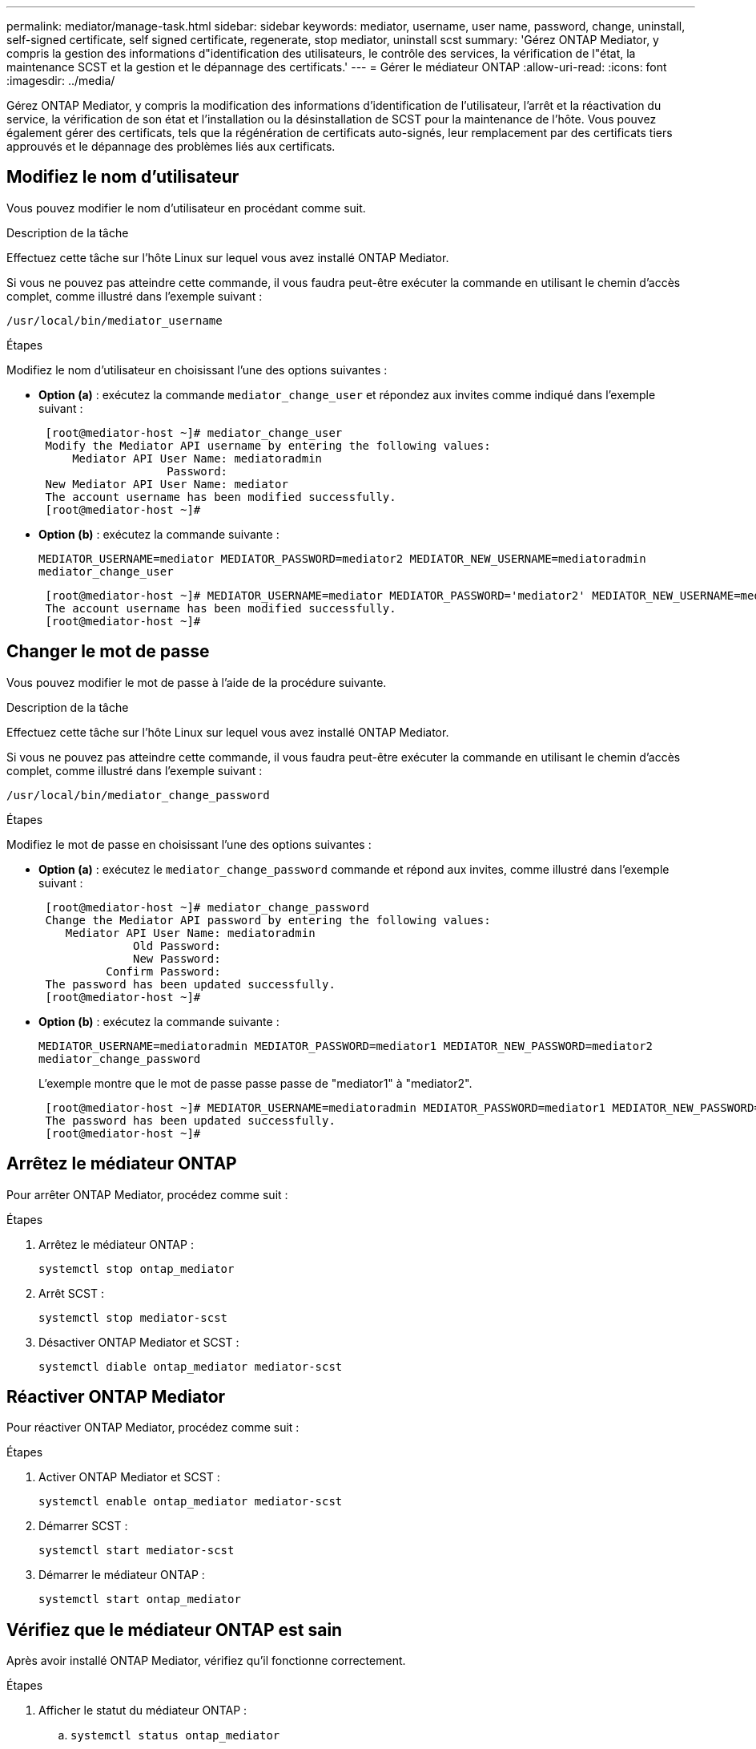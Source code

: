 ---
permalink: mediator/manage-task.html 
sidebar: sidebar 
keywords: mediator, username, user name, password, change, uninstall, self-signed certificate, self signed certificate, regenerate, stop mediator, uninstall scst 
summary: 'Gérez ONTAP Mediator, y compris la gestion des informations d"identification des utilisateurs, le contrôle des services, la vérification de l"état, la maintenance SCST et la gestion et le dépannage des certificats.' 
---
= Gérer le médiateur ONTAP
:allow-uri-read: 
:icons: font
:imagesdir: ../media/


[role="lead"]
Gérez ONTAP Mediator, y compris la modification des informations d'identification de l'utilisateur, l'arrêt et la réactivation du service, la vérification de son état et l'installation ou la désinstallation de SCST pour la maintenance de l'hôte. Vous pouvez également gérer des certificats, tels que la régénération de certificats auto-signés, leur remplacement par des certificats tiers approuvés et le dépannage des problèmes liés aux certificats.



== Modifiez le nom d'utilisateur

Vous pouvez modifier le nom d'utilisateur en procédant comme suit.

.Description de la tâche
Effectuez cette tâche sur l’hôte Linux sur lequel vous avez installé ONTAP Mediator.

Si vous ne pouvez pas atteindre cette commande, il vous faudra peut-être exécuter la commande en utilisant le chemin d'accès complet, comme illustré dans l'exemple suivant :

`/usr/local/bin/mediator_username`

.Étapes
Modifiez le nom d'utilisateur en choisissant l'une des options suivantes :

* *Option (a)* : exécutez la commande `mediator_change_user` et répondez aux invites comme indiqué dans l'exemple suivant :
+
....
 [root@mediator-host ~]# mediator_change_user
 Modify the Mediator API username by entering the following values:
     Mediator API User Name: mediatoradmin
                   Password:
 New Mediator API User Name: mediator
 The account username has been modified successfully.
 [root@mediator-host ~]#
....
* *Option (b)* : exécutez la commande suivante :
+
`MEDIATOR_USERNAME=mediator MEDIATOR_PASSWORD=mediator2 MEDIATOR_NEW_USERNAME=mediatoradmin mediator_change_user`

+
[listing]
----
 [root@mediator-host ~]# MEDIATOR_USERNAME=mediator MEDIATOR_PASSWORD='mediator2' MEDIATOR_NEW_USERNAME=mediatoradmin mediator_change_user
 The account username has been modified successfully.
 [root@mediator-host ~]#
----




== Changer le mot de passe

Vous pouvez modifier le mot de passe à l'aide de la procédure suivante.

.Description de la tâche
Effectuez cette tâche sur l’hôte Linux sur lequel vous avez installé ONTAP Mediator.

Si vous ne pouvez pas atteindre cette commande, il vous faudra peut-être exécuter la commande en utilisant le chemin d'accès complet, comme illustré dans l'exemple suivant :

`/usr/local/bin/mediator_change_password`

.Étapes
Modifiez le mot de passe en choisissant l'une des options suivantes :

* *Option (a)* : exécutez le `mediator_change_password` commande et répond aux invites, comme illustré dans l'exemple suivant :
+
....
 [root@mediator-host ~]# mediator_change_password
 Change the Mediator API password by entering the following values:
    Mediator API User Name: mediatoradmin
              Old Password:
              New Password:
          Confirm Password:
 The password has been updated successfully.
 [root@mediator-host ~]#
....
* *Option (b)* : exécutez la commande suivante :
+
`MEDIATOR_USERNAME=mediatoradmin MEDIATOR_PASSWORD=mediator1 MEDIATOR_NEW_PASSWORD=mediator2 mediator_change_password`

+
L'exemple montre que le mot de passe passe passe de "mediator1" à "mediator2".

+
....
 [root@mediator-host ~]# MEDIATOR_USERNAME=mediatoradmin MEDIATOR_PASSWORD=mediator1 MEDIATOR_NEW_PASSWORD=mediator2 mediator_change_password
 The password has been updated successfully.
 [root@mediator-host ~]#
....




== Arrêtez le médiateur ONTAP

Pour arrêter ONTAP Mediator, procédez comme suit :

.Étapes
. Arrêtez le médiateur ONTAP :
+
`systemctl stop ontap_mediator`

. Arrêt SCST :
+
`systemctl stop mediator-scst`

. Désactiver ONTAP Mediator et SCST :
+
`systemctl diable ontap_mediator mediator-scst`





== Réactiver ONTAP Mediator

Pour réactiver ONTAP Mediator, procédez comme suit :

.Étapes
. Activer ONTAP Mediator et SCST :
+
`systemctl enable ontap_mediator mediator-scst`

. Démarrer SCST :
+
`systemctl start mediator-scst`

. Démarrer le médiateur ONTAP :
+
`systemctl start ontap_mediator`





== Vérifiez que le médiateur ONTAP est sain

Après avoir installé ONTAP Mediator, vérifiez qu’il fonctionne correctement.

.Étapes
. Afficher le statut du médiateur ONTAP :
+
.. `systemctl status ontap_mediator`
+
[listing]
----
[root@scspr1915530002 ~]# systemctl status ontap_mediator

 ontap_mediator.service - ONTAP Mediator
Loaded: loaded (/etc/systemd/system/ontap_mediator.service; enabled; vendor preset: disabled)
Active: active (running) since Mon 2022-04-18 10:41:49 EDT; 1 weeks 0 days ago
Process: 286710 ExecStop=/bin/kill -s INT $MAINPID (code=exited, status=0/SUCCESS)
Main PID: 286712 (uwsgi)
Status: "uWSGI is ready"
Tasks: 3 (limit: 49473)
Memory: 139.2M
CGroup: /system.slice/ontap_mediator.service
      ├─286712 /opt/netapp/lib/ontap_mediator/pyenv/bin/uwsgi --ini /opt/netapp/lib/ontap_mediator/uwsgi/ontap_mediator.ini
      ├─286716 /opt/netapp/lib/ontap_mediator/pyenv/bin/uwsgi --ini /opt/netapp/lib/ontap_mediator/uwsgi/ontap_mediator.ini
      └─286717 /opt/netapp/lib/ontap_mediator/pyenv/bin/uwsgi --ini /opt/netapp/lib/ontap_mediator/uwsgi/ontap_mediator.ini

[root@scspr1915530002 ~]#
----
.. `systemctl status mediator-scst`
+
[listing]
----
[root@scspr1915530002 ~]# systemctl status mediator-scst
   Loaded: loaded (/etc/systemd/system/mediator-scst.service; enabled; vendor preset: disabled)
   Active: active (running) since Mon 2022-04-18 10:41:47 EDT; 1 weeks 0 days ago
  Process: 286595 ExecStart=/etc/init.d/scst start (code=exited, status=0/SUCCESS)
 Main PID: 286662 (iscsi-scstd)
    Tasks: 1 (limit: 49473)
   Memory: 1.2M
   CGroup: /system.slice/mediator-scst.service
           └─286662 /usr/local/sbin/iscsi-scstd

[root@scspr1915530002 ~]#
----


. Confirmez les ports utilisés par ONTAP Mediator :
+
`netstat`

+
[listing]
----
[root@scspr1905507001 ~]# netstat -anlt | grep -E '3260|31784'

         tcp   0   0 0.0.0.0:31784   0.0.0.0:*      LISTEN

         tcp   0   0 0.0.0.0:3260    0.0.0.0:*      LISTEN

         tcp6  0   0 :::3260         :::*           LISTEN
----




== Désinstallez manuellement SCST pour effectuer la maintenance de l'hôte

Pour désinstaller SCST, vous avez besoin du paquet tar SCST utilisé pour la version installée de ONTAP Mediator.

.Étapes
. Téléchargez l'ensemble SCST approprié (comme indiqué dans le tableau suivant) et décompressez-le.
+
[cols="50,50"]
|===


| Pour cette version ... | Utiliser ce paquet tar... 


 a| 
Médiateur ONTAP 1.9
 a| 
scst-3.8.0.tar.bz2



 a| 
Médiateur ONTAP 1.8
 a| 
scst-3.8.0.tar.bz2



 a| 
Médiateur ONTAP 1.7
 a| 
scst-3.7.0.tar.bz2



 a| 
Médiateur ONTAP 1.6
 a| 
scst-3.7.0.tar.bz2



 a| 
Médiateur ONTAP 1.5
 a| 
scst-3.6.0.tar.bz2



 a| 
Médiateur ONTAP 1.4
 a| 
scst-3.6.0.tar.bz2



 a| 
Médiateur ONTAP 1.3
 a| 
scst-3.5.0.tar.bz2



 a| 
Médiateur ONTAP 1.1
 a| 
scst-3.4.0.tar.bz2



 a| 
Médiateur ONTAP 1.0
 a| 
scst-3.3.0.tar.bz2

|===
. Exécutez les commandes suivantes dans le répertoire « scst » :
+
.. `systemctl stop mediator-scst`
.. `make scstadm_uninstall`
.. `make iscsi_uninstall`
.. `make usr_uninstall`
.. `make scst_uninstall`
.. `depmod`






== Installez manuellement SCST pour effectuer la maintenance de l'hôte

Pour installer manuellement le SCST, vous devez disposer du paquet tar SCST utilisé pour la version installée du Mediator ONTAP (voir le <<scst-bundle-table,tableau ci-dessus>>).

. Exécutez les commandes suivantes dans le répertoire « scst » :
+
.. `make 2release`
.. `make scst_install`
.. `make usr_install`
.. `make iscsi_install`
.. `make scstadm_install`
.. `depmod`
.. `cp scst/src/certs/scst_module_key.der /opt/netapp/lib/ontap_mediator/ontap_mediator/SCST_mod_keys/`
.. `patch /etc/init.d/scst < /opt/netapp/lib/ontap_mediator/systemd/scst.patch`


. Si vous le souhaitez, si le démarrage sécurisé est activé, effectuez les opérations suivantes avant de redémarrer :
+
.. Déterminez chaque nom de fichier pour les modules "scst_vdisk", "scst" et "iscsi_scst" :
+
....
[root@localhost ~]# modinfo -n scst_vdisk
[root@localhost ~]# modinfo -n scst
[root@localhost ~]# modinfo -n iscsi_scst
....
.. Déterminez la version du noyau :
+
....
[root@localhost ~]# uname -r
....
.. Signez chaque fichier avec le noyau :
+
....
[root@localhost ~]# /usr/src/kernels/<KERNEL-RELEASE>/scripts/sign-file \sha256 \
/opt/netapp/lib/ontap_mediator/ontap_mediator/SCST_mod_keys/scst_module_key.priv \
/opt/netapp/lib/ontap_mediator/ontap_mediator/SCST_mod_keys/scst_module_key.der \
_module-filename_
....
.. Installez la clé correcte avec le micrologiciel UEFI.
+
Les instructions d'installation de la clé UEFI se trouvent à l'adresse suivante :

+
`/opt/netapp/lib/ontap_mediator/ontap_mediator/SCST_mod_keys/README.module-signing`

+
La clé UEFI générée se trouve à l'emplacement suivant :

+
`/opt/netapp/lib/ontap_mediator/ontap_mediator/SCST_mod_keys/scst_module_key.der`



. Redémarrer :
+
`reboot`





== Désinstaller ONTAP Mediator

Si nécessaire, vous pouvez supprimer ONTAP Mediator.

.Avant de commencer
Vous devez déconnecter ONTAP Mediator d'ONTAP avant de le supprimer.

.Description de la tâche
Effectuez cette tâche sur l’hôte Linux sur lequel vous avez installé ONTAP Mediator.

Si vous ne pouvez pas atteindre cette commande, il vous faudra peut-être exécuter la commande en utilisant le chemin d'accès complet, comme illustré dans l'exemple suivant :

`/usr/local/bin/uninstall_ontap_mediator`

.Étape
. Désinstaller ONTAP Mediator :
+
`uninstall_ontap_mediator`

+
....
 [root@mediator-host ~]# uninstall_ontap_mediator

 ONTAP Mediator: Self Extracting Uninstaller

 + Removing ONTAP Mediator. (Log: /tmp/ontap_mediator.GmRGdA/uninstall_ontap_mediator/remove.log)
 + Remove successful.
 [root@mediator-host ~]#
....




== Régénérez un certificat auto-signé temporaire

À partir de ONTAP Mediator 1.7, vous pouvez régénérer un certificat auto-signé temporaire en suivant la procédure suivante.


NOTE: Cette procédure n'est prise en charge que sur les systèmes exécutant ONTAP Mediator 1.7 ou version ultérieure.

.Description de la tâche
* Effectuez cette tâche sur l’hôte Linux sur lequel vous avez installé ONTAP Mediator.
* Vous ne pouvez effectuer cette tâche que si les certificats auto-signés générés sont devenus obsolètes en raison de modifications apportées au nom d'hôte ou à l'adresse IP de l'hôte après l'installation d'ONTAP Mediator.
* Une fois que le certificat auto-signé temporaire a été remplacé par un certificat tiers approuvé, vous devez _ne_ pas_ utiliser cette tâche pour régénérer un certificat. L'absence d'un certificat auto-signé entraînera l'échec de cette procédure.


.Étape
Pour régénérer un nouveau certificat auto-signé temporaire pour l'hôte actuel, effectuez l'étape suivante :

. Redémarrer ONTAP Mediator :
+
`./make_self_signed_certs.sh overwrite`

+
[listing]
----
[root@xyz000123456 ~]# cd /opt/netapp/lib/ontap_mediator/ontap_mediator/server_config
[root@xyz000123456 server_config]# ./make_self_signed_certs.sh overwrite

Adding Subject Alternative Names to the self-signed server certificate
#
# OpenSSL example configuration file.
Generating self-signed certificates
Generating RSA private key, 4096 bit long modulus (2 primes)
..................................................................................................................................................................++++
........................................................++++
e is 65537 (0x010001)
Generating a RSA private key
................................................++++
.............................................................................................................................................++++
writing new private key to 'ontap_mediator_server.key'
-----
Signature ok
subject=C = US, ST = California, L = San Jose, O = "NetApp, Inc.", OU = ONTAP Core Software, CN = ONTAP Mediator, emailAddress = support@netapp.com
Getting CA Private Key
----




== Remplacez les certificats auto-signés par des certificats tiers approuvés

S'il est pris en charge, vous pouvez remplacer les certificats auto-signés par des certificats tiers approuvés.

[CAUTION]
====
* Les certificats tiers ne sont pris en charge que depuis ONTAP 9.16.1 et dans certaines versions antérieures de correctifs ONTAP. Voir link:https://mysupport.netapp.com/site/bugs-online/product/ONTAP/JiraNgage/CONTAP-243278["Bugs NetApp ID de bug en ligne CONTAP-243278"^].
* Les certificats tiers ne sont pris en charge que sur les systèmes exécutant ONTAP Mediator 1.7 ou version ultérieure.


====
.Description de la tâche
* Effectuez cette tâche sur l’hôte Linux sur lequel vous avez installé ONTAP Mediator.
* Vous pouvez effectuer cette tâche si les certificats auto-signés générés doivent être remplacés par des certificats obtenus auprès d'une autorité de certification subordonnée de confiance. Pour ce faire, vous devez avoir accès à une infrastructure à clé publique (PKI) fiable.
* L'image suivante montre les objectifs de chaque certificat de Mediator ONTAP.
+
image:mediator-cert-purposes.png["Fins du certificat du médiateur ONTAP"]

* L'image suivante montre la configuration du serveur Web et la configuration d'ONTAP Mediator.
+
image:mediator-certs-index.png["Configuration du serveur Web et configuration du médiateur ONTAP"]





=== Étape 1 : obtenir un certificat d'un tiers émettant un certificat d'autorité de certification

Vous pouvez obtenir un certificat auprès d'une autorité PKI en suivant la procédure suivante.

L'exemple suivant illustre le remplacement des acteurs de certificat auto-signés par les acteurs de certificat tiers situés à `/opt/netapp/lib/ontap_mediator/ontap_mediator/server_config/`l'.

[NOTE]
====
L'exemple illustre les critères nécessaires pour les certificats requis pour ONTAP Mediator. Vous pouvez obtenir les certificats auprès d'une autorité PKI d'une manière qui peut être différente de cette procédure. Ajustez la procédure en fonction des besoins de votre entreprise.

====
[role="tabbed-block"]
====
.ONTAP Mediator 1.9 et versions ultérieures
--
. Créez une clé privée `intermediate.key` et un fichier de configuration `openssl_ca.cnf` qui seront utilisés par l'autorité PKI pour générer un certificat.
+
.. Générer la clé privée `intermediate.key` :
+
*Exemple*

+
`openssl genrsa -aes256 -out intermediate.key 4096`

.. Le fichier de configuration `openssl_ca.cnf` (situé à `/opt/netapp/lib/ontap_mediator/ontap_mediator/server_config/openssl_ca.cnf`) définit les propriétés que le certificat généré doit avoir.


. Utilisez la clé privée et le fichier de configuration pour créer une demande de signature de certificat `intermediate.csr`:
+
*Exemple:*

+
`openssl req -key <private_key_name>.key -new -out <certificate_csr_name>.csr -config <config_file_name>.cnf`

+
[listing]
----
[root@scs000216655 server_config]# openssl req -key intermediate.key -new -config openssl_ca.cnf -out intermediate.csr
Enter pass phrase for intermediate.key:
[root@scs000216655 server_config]# cat intermediate.csr
-----BEGIN CERTIFICATE REQUEST-----
<certificate_value>
-----END CERTIFICATE REQUEST-----
----
. Envoyer la demande de signature de certificat `intermediate.csr` à une autorité PKI pour leur signature.
+
L'autorité PKI vérifie la demande et signe le , générant le `.csr`certificat `intermediate.crt`. De plus, vous devez obtenir le `root_intermediate.crt` certificat qui a signé le `intermediate.crt` certificat auprès de l'autorité PKI.

+

NOTE: Pour les clusters SnapMirror Business Continuity (SM-BC), vous devez ajouter les `intermediate.crt` certificats et `root_intermediate.crt` à un cluster ONTAP. Voir link:../snapmirror-active-sync/mediator-install-task.html["Configurer ONTAP Mediator et les clusters pour la synchronisation active SnapMirror"].



--
.ONTAP Mediator 1.8 et versions antérieures
--
. Créez une clé privée `ca.key` et un fichier de configuration `openssl_ca.cnf` qui seront utilisés par l'autorité PKI pour générer un certificat.
+
.. Générer la clé privée `ca.key` :
+
*Exemple*

+
`openssl genrsa -aes256 -out ca.key 4096`

.. Le fichier de configuration `openssl_ca.cnf` (situé à `/opt/netapp/lib/ontap_mediator/ontap_mediator/server_config/openssl_ca.cnf`) définit les propriétés que le certificat généré doit avoir.


. Utilisez la clé privée et le fichier de configuration pour créer une demande de signature de certificat `ca.csr`:
+
*Exemple:*

+
`openssl req -key <private_key_name>.key -new -out <certificate_csr_name>.csr -config <config_file_name>.cnf`

+
[listing]
----
[root@scs000216655 server_config]# openssl req -key ca.key -new -config openssl_ca.cnf -out ca.csr
Enter pass phrase for ca.key:
[root@scs000216655 server_config]# cat ca.csr
-----BEGIN CERTIFICATE REQUEST-----
<certificate_value>
-----END CERTIFICATE REQUEST-----
----
. Envoyer la demande de signature de certificat `ca.csr` à une autorité PKI pour leur signature.
+
L'autorité PKI vérifie la demande et signe le , générant le `.csr`certificat `ca.crt`. De plus, vous devez obtenir le `root_ca.crt that signed the `ca.crt` certificat auprès de l'autorité PKI.

+

NOTE: Pour les clusters SnapMirror Business Continuity (SM-BC), vous devez ajouter les `ca.crt` certificats et `root_ca.crt` à un cluster ONTAP. Voir link:../snapmirror-active-sync/mediator-install-task.html["Configurer ONTAP Mediator et les clusters pour la synchronisation active SnapMirror"].



--
====


=== Étape 2 : générez un certificat de serveur en signant avec une certification d'autorité de certification tierce

[role="tabbed-block"]
====
.ONTAP Mediator 1.9 et versions ultérieures
--
Un certificat de serveur doit être signé par la clé privée `intermediate.key` et le certificat tiers `intermediate.crt` . En outre, le fichier de configuration `/opt/netapp/lib/ontap_mediator/ontap_mediator/server_config/openssl_server.cnf` contient certains attributs qui spécifient les propriétés requises pour les certificats de serveur émis par OpenSSL.

Les commandes suivantes peuvent générer un certificat de serveur.

.Étapes
. Pour générer une requête de signature de certificat de serveur (CSR), exécutez la commande suivante à partir du `/opt/netapp/lib/ontap_mediator/ontap_mediator/server_config` dossier :
+
`openssl req -config openssl_server.cnf -extensions v3_req -nodes -newkey rsa:4096 -sha512 -keyout ontap_mediator_server.key -out ontap_mediator_server.csr`

. [[step_2_intermediate_info_v9]]Pour générer un certificat de serveur à partir du CSR, exécutez la commande suivante à partir du  `/opt/netapp/lib/ontap_mediator/ontap_mediator/server_config` dossier:
+

NOTE: Ces fichiers ont été obtenus d'une autorité de l'ICP. Si vous utilisez un nom de certificat différent, remplacez `intermediate.crt` et `intermediate.key` par les noms de fichier appropriés.

+
`openssl x509 -extfile openssl_server.cnf -extensions v3_req -CA intermediate.crt -CAkey intermediate.key -CAcreateserial -sha512 -days 1095 -req -in ontap_mediator_server.csr -out ontap_mediator_server.crt`

+
** L' `-CAcreateserial`option est utilisée pour générer les `intermediate.srl` fichiers.




--
.ONTAP Mediator 1.8 et versions antérieures
--
Un certificat de serveur doit être signé par la clé privée `ca.key` et le certificat tiers `ca.crt` . En outre, le fichier de configuration `/opt/netapp/lib/ontap_mediator/ontap_mediator/server_config/openssl_server.cnf` contient certains attributs qui spécifient les propriétés requises pour les certificats de serveur émis par OpenSSL.

Les commandes suivantes peuvent générer un certificat de serveur.

.Étapes
. Pour générer une requête de signature de certificat de serveur (CSR), exécutez la commande suivante à partir du `/opt/netapp/lib/ontap_mediator/ontap_mediator/server_config` dossier :
+
`openssl req -config openssl_server.cnf -extensions v3_req -nodes -newkey rsa:4096 -sha512 -keyout ontap_mediator_server.key -out ontap_mediator_server.csr`

. [[step_2_intermediate_info_v8]]Pour générer un certificat de serveur à partir du CSR, exécutez la commande suivante à partir du  `/opt/netapp/lib/ontap_mediator/ontap_mediator/server_config` dossier:
+

NOTE: Ces fichiers ont été obtenus d'une autorité de l'ICP. Si vous utilisez un nom de certificat différent, remplacez `ca.crt` et `ca.key` par les noms de fichier appropriés.

+
`openssl x509 -extfile openssl_server.cnf -extensions v3_req -CA ca.crt -CAkey ca.key -CAcreateserial -sha512 -days 1095 -req -in ontap_mediator_server.csr -out ontap_mediator_server.crt`

+
** L' `-CAcreateserial`option est utilisée pour générer les `ca.srl` fichiers.




--
====


=== Étape 3 : remplacez le nouveau certificat d'autorité de certification tiers et le certificat de serveur dans la configuration du médiateur ONTAP

[role="tabbed-block"]
====
.ONTAP Mediator 1.9 et versions ultérieures
--
La configuration du certificat est fournie à ONTAP Mediator dans le fichier de configuration situé à l'adresse  `/opt/netapp/lib/ontap_mediator/ontap_mediator/server_config/ontap_mediator.config.yaml` . Le fichier comprend les attributs suivants :

[listing]
----
cert_path: '/opt/netapp/lib/ontap_mediator/ontap_mediator/server_config/ontap_mediator_server.crt'
key_path: '/opt/netapp/lib/ontap_mediator/ontap_mediator/server_config/ontap_mediator_server.key'
ca_cert_path: '/opt/netapp/lib/ontap_mediator/ontap_mediator/server_config/intermediate.crt'
ca_key_path: '/opt/netapp/lib/ontap_mediator/ontap_mediator/server_config/intermediate.key'
ca_serial_path: '/opt/netapp/lib/ontap_mediator/ontap_mediator/server_config/intermediate.srl'
----
* `cert_path` et `key_path` sont des variables de certificat de serveur.
* `ca_cert_path`, `ca_key_path`, et `ca_serial_path` Sont des variables de certificat CA.


.Étapes
. Remplacez tous les `intermediate.*` fichiers par les certificats tiers.
. Créez une chaîne de certificats à partir des `intermediate.crt` certificats et `ontap_mediator_server.crt` :
+
`cat ontap_mediator_server.crt intermediate.crt > ontap_mediator_server_chain.crt`

. Mettre à jour le `/opt/netapp/lib/ontap_mediator/uwsgi/ontap_mediator.ini` fichier.
+
Mettre à jour les valeurs de `mediator_cert`, , `mediator_key`et `ca_certificate`:

+
`set-placeholder = mediator_cert = /opt/netapp/lib/ontap_mediator/ontap_mediator/server_config/ontap_mediator_server_chain.crt`

+
`set-placeholder = mediator_key = /opt/netapp/lib/ontap_mediator/ontap_mediator/server_config/ontap_mediator_server.key`

+
`set-placeholder = ca_certificate = /opt/netapp/lib/ontap_mediator/ontap_mediator/server_config/root_intermediate.crt`

+
** La `mediator_cert` valeur est le chemin du `ontap_mediator_server_chain.crt` fichier.
** Le `mediator_key value` est le chemin d'accès de la clé dans le `ontap_mediator_server.crt` fichier, qui est `ontap_mediator_server.key`.
** La `ca_certificate` valeur est le chemin du `root_intermediate.crt` fichier.


. Vérifiez que les attributs suivants des certificats nouvellement générés sont définis correctement :
+
** Propriétaire du groupe Linux : `netapp:netapp`
** Autorisations Linux : `600`


. Redémarrer ONTAP Mediator :
+
`systemctl restart ontap_mediator`



--
.ONTAP Mediator 1.8 et versions antérieures
--
La configuration du certificat est fournie à ONTAP Mediator dans le fichier de configuration situé à l'adresse  `/opt/netapp/lib/ontap_mediator/ontap_mediator/server_config/ontap_mediator.config.yaml` . Le fichier comprend les attributs suivants :

[listing]
----
cert_path: '/opt/netapp/lib/ontap_mediator/ontap_mediator/server_config/ontap_mediator_server.crt'
key_path: '/opt/netapp/lib/ontap_mediator/ontap_mediator/server_config/ontap_mediator_server.key'
ca_cert_path: '/opt/netapp/lib/ontap_mediator/ontap_mediator/server_config/ca.crt'
ca_key_path: '/opt/netapp/lib/ontap_mediator/ontap_mediator/server_config/ca.key'
ca_serial_path: '/opt/netapp/lib/ontap_mediator/ontap_mediator/server_config/ca.srl'
----
* `cert_path` et `key_path` sont des variables de certificat de serveur.
* `ca_cert_path`, `ca_key_path`, et `ca_serial_path` Sont des variables de certificat CA.


.Étapes
. Remplacez tous les `ca.*` fichiers par les certificats tiers.
. Créez une chaîne de certificats à partir des `ca.crt` certificats et `ontap_mediator_server.crt` :
+
`cat ontap_mediator_server.crt ca.crt > ontap_mediator_server_chain.crt`

. Mettre à jour le `/opt/netapp/lib/ontap_mediator/uwsgi/ontap_mediator.ini` fichier.
+
Mettre à jour les valeurs de `mediator_cert`, , `mediator_key`et `ca_certificate`:

+
`set-placeholder = mediator_cert = /opt/netapp/lib/ontap_mediator/ontap_mediator/server_config/ontap_mediator_server_chain.crt`

+
`set-placeholder = mediator_key = /opt/netapp/lib/ontap_mediator/ontap_mediator/server_config/ontap_mediator_server.key`

+
`set-placeholder = ca_certificate = /opt/netapp/lib/ontap_mediator/ontap_mediator/server_config/root_ca.crt`

+
** La `mediator_cert` valeur est le chemin du `ontap_mediator_server_chain.crt` fichier.
** Le `mediator_key value` est le chemin d'accès de la clé dans le `ontap_mediator_server.crt` fichier, qui est `ontap_mediator_server.key`.
** La `ca_certificate` valeur est le chemin du `root_ca.crt` fichier.


. Vérifiez que les attributs suivants des certificats nouvellement générés sont définis correctement :
+
** Propriétaire du groupe Linux : `netapp:netapp`
** Autorisations Linux : `600`


. Redémarrer ONTAP Mediator :
+
`systemctl restart ontap_mediator`



--
====


=== Étape 4 : si vous le souhaitez, utilisez un chemin ou un nom différent pour vos certificats tiers

[role="tabbed-block"]
====
.ONTAP Mediator 1.9 et versions ultérieures
--
Vous pouvez utiliser des certificats tiers portant un nom différent de ou stocker les certificats tiers à un emplacement différent `intermediate.*`.

.Étapes
. Configurez le `/opt/netapp/lib/ontap_mediator/ontap_mediator/server_config/ontap_mediator.user_config.yaml` fichier pour remplacer les valeurs de variable par défaut dans le `ontap_mediator.config.yaml` fichier.
+
Si vous avez obtenu `intermediate.crt` d'une autorité PKI et que vous stockez sa clé privée `intermediate.key` à l'emplacement `/opt/netapp/lib/ontap_mediator/ontap_mediator/server_config`, le `ontap_mediator.user_config.yaml` fichier devrait ressembler à l'exemple suivant :

+

NOTE: Si vous avez utilisé `intermediate.crt` pour signer le `ontap_mediator_server.crt` certificat, le  `intermediate.srl` fichier est généré. Voir <<step_2_intermediate_info_v9,Étape 2 : générez un certificat de serveur en signant avec une certification d'autorité de certification tierce>> pour plus d'informations.

+
[listing]
----
[root@scs000216655 server_config]# cat  ontap_mediator.user_config.yaml

# This config file can be used to override the default settings in ontap_mediator.config.yaml
# To override a setting, copy the property key from ontap_mediator.config.yaml to this file and
# set the property to the desired value. e.g.,
#
# The default value for 'default_mailboxes_per_target' is 4 in ontap_mediator.config.yaml
#
# To override this value with 6 mailboxes per target, add the following key/value pair
# below this comment:
#
# 'default_mailboxes_per_target': 6
#
cert_path: '/opt/netapp/lib/ontap_mediator/ontap_mediator/server_config/ontap_mediator_server.crt'
key_path: '/opt/netapp/lib/ontap_mediator/ontap_mediator/server_config/ontap_mediator_server.key'
ca_cert_path: '/opt/netapp/lib/ontap_mediator/ontap_mediator/server_config/intermediate.crt'
ca_key_path: '/opt/netapp/lib/ontap_mediator/ontap_mediator/server_config/intermediate.key'
ca_serial_path: '/opt/netapp/lib/ontap_mediator/ontap_mediator/server_config/intermediate.srl'

----
+
.. Si vous utilisez une structure de certificat où le `root_intermediate.crt` certificat fournit un certificat qui signe le certificat `intermediate.crt` `ontap_mediator_server.crt` , créez une chaîne de certificats à partir du `intermediate.crt` et des `ontap_mediator_server.crt` certificats :
+

NOTE: Vous devez avoir obtenu les `intermediate.crt` certificats et `ontap_mediator_server.crt` d'une autorité PKI plus tôt dans la procédure.

+
`cat ontap_mediator_server.crt intermediate.crt > ontap_mediator_server_chain.crt`

.. Mettre à jour le `/opt/netapp/lib/ontap_mediator/uwsgi/ontap_mediator.ini` fichier.
+
Mettre à jour les valeurs de `mediator_cert`, , `mediator_key`et `ca_certificate`:

+
`set-placeholder = mediator_cert = /opt/netapp/lib/ontap_mediator/ontap_mediator/server_config/ontap_mediator_server_chain.crt`

+
`set-placeholder = mediator_key = /opt/netapp/lib/ontap_mediator/ontap_mediator/server_config/ontap_mediator_server.key`

+
`set-placeholder = ca_certificate = /opt/netapp/lib/ontap_mediator/ontap_mediator/server_config/root_intermediate.crt`

+
*** La `mediator_cert` valeur est le chemin du `ontap_mediator_server_chain.crt` fichier.
*** La `mediator_key` valeur est le chemin d'accès de la clé dans le `ontap_mediator_server.crt` fichier, qui est `ontap_mediator_server.key`.
*** La `ca_certificate` valeur est le chemin du `root_intermediate.crt` fichier.
+

NOTE: Pour les clusters SnapMirror Business Continuity (SM-BC), vous devez ajouter les `intermediate.crt` certificats et `root_intermediate.crt` à un cluster ONTAP. Voir link:../snapmirror-active-sync/mediator-install-task.html["Configurer ONTAP Mediator et les clusters pour la synchronisation active SnapMirror"].



.. Vérifiez que les attributs suivants des certificats nouvellement générés sont définis correctement :
+
*** Propriétaire du groupe Linux : `netapp:netapp`
*** Autorisations Linux : `600`




. Redémarrez ONTAP Mediator lorsque les certificats sont mis à jour dans le fichier de configuration :
+
`systemctl restart ontap_mediator`



--
.ONTAP Mediator 1.8 et versions antérieures
--
Vous pouvez utiliser des certificats tiers portant un nom différent de ou stocker les certificats tiers à un emplacement différent `ca.*`.

.Étapes
. Configurez le `/opt/netapp/lib/ontap_mediator/ontap_mediator/server_config/ontap_mediator.user_config.yaml` fichier pour remplacer les valeurs de variable par défaut dans le `ontap_mediator.config.yaml` fichier.
+
Si vous avez obtenu `ca.crt` d'une autorité PKI et que vous stockez sa clé privée `ca.key` à l'emplacement `/opt/netapp/lib/ontap_mediator/ontap_mediator/server_config`, le `ontap_mediator.user_config.yaml` fichier devrait ressembler à l'exemple suivant :

+

NOTE: Si vous avez utilisé `ca.crt` pour signer le `ontap_mediator_server.crt` certificat, le  `ca.srl` fichier est généré. Voir <<step_2_intermediate_info_v8,Étape 2 : générez un certificat de serveur en signant avec une certification d'autorité de certification tierce>> pour plus d'informations.

+
[listing]
----
[root@scs000216655 server_config]# cat  ontap_mediator.user_config.yaml

# This config file can be used to override the default settings in ontap_mediator.config.yaml
# To override a setting, copy the property key from ontap_mediator.config.yaml to this file and
# set the property to the desired value. e.g.,
#
# The default value for 'default_mailboxes_per_target' is 4 in ontap_mediator.config.yaml
#
# To override this value with 6 mailboxes per target, add the following key/value pair
# below this comment:
#
# 'default_mailboxes_per_target': 6
#
cert_path: '/opt/netapp/lib/ontap_mediator/ontap_mediator/server_config/ontap_mediator_server.crt'
key_path: '/opt/netapp/lib/ontap_mediator/ontap_mediator/server_config/ontap_mediator_server.key'
ca_cert_path: '/opt/netapp/lib/ontap_mediator/ontap_mediator/server_config/ca.crt'
ca_key_path: '/opt/netapp/lib/ontap_mediator/ontap_mediator/server_config/ca.key'
ca_serial_path: '/opt/netapp/lib/ontap_mediator/ontap_mediator/server_config/ca.srl'

----
+
.. Si vous utilisez une structure de certificat où le `root_ca.crt` certificat fournit un certificat qui signe le certificat `ca.crt` `ontap_mediator_server.crt` , créez une chaîne de certificats à partir du `ca.crt` et des `ontap_mediator_server.crt` certificats :
+

NOTE: Vous devez avoir obtenu les `ca.crt` certificats et `ontap_mediator_server.crt` d'une autorité PKI plus tôt dans la procédure.

+
`cat ontap_mediator_server.crt ca.crt > ontap_mediator_server_chain.crt`

.. Mettre à jour le `/opt/netapp/lib/ontap_mediator/uwsgi/ontap_mediator.ini` fichier.
+
Mettre à jour les valeurs de `mediator_cert`, , `mediator_key`et `ca_certificate`:

+
`set-placeholder = mediator_cert = /opt/netapp/lib/ontap_mediator/ontap_mediator/server_config/ontap_mediator_server_chain.crt`

+
`set-placeholder = mediator_key = /opt/netapp/lib/ontap_mediator/ontap_mediator/server_config/ontap_mediator_server.key`

+
`set-placeholder = ca_certificate = /opt/netapp/lib/ontap_mediator/ontap_mediator/server_config/root_ca.crt`

+
*** La `mediator_cert` valeur est le chemin du `ontap_mediator_server_chain.crt` fichier.
*** La `mediator_key` valeur est le chemin d'accès de la clé dans le `ontap_mediator_server.crt` fichier, qui est `ontap_mediator_server.key`.
*** La `ca_certificate` valeur est le chemin du `root_ca.crt` fichier.
+

NOTE: Pour les clusters SnapMirror Business Continuity (SM-BC), vous devez ajouter les `ca.crt` certificats et `root_ca.crt` à un cluster ONTAP. Voir link:../snapmirror-active-sync/mediator-install-task.html["Configurer ONTAP Mediator et les clusters pour la synchronisation active SnapMirror"].



.. Vérifiez que les attributs suivants des certificats nouvellement générés sont définis correctement :
+
*** Propriétaire du groupe Linux : `netapp:netapp`
*** Autorisations Linux : `600`




. Redémarrez ONTAP Mediator lorsque les certificats sont mis à jour dans le fichier de configuration :
+
`systemctl restart ontap_mediator`



--
====


== Résoudre les problèmes liés aux certificats

Vous pouvez vérifier certaines propriétés des certificats.



=== Vérifiez l'expiration du certificat

Utilisez la commande suivante pour identifier la plage de validité du certificat.

[role="tabbed-block"]
====
.ONTAP Mediator 1.9 et versions ultérieures
--
[listing]
----
[root@scs000216982 server_config]# openssl x509 -in intermediate.crt -text -noout
Certificate:
    Data:
...
        Validity
            Not Before: Feb 22 19:57:25 2024 GMT
            Not After : Feb 15 19:57:25 2029 GMT
----
--
.ONTAP Mediator 1.8 et versions antérieures
--
[listing]
----
[root@scs000216982 server_config]# openssl x509 -in ca.crt -text -noout
Certificate:
    Data:
...
        Validity
            Not Before: Feb 22 19:57:25 2024 GMT
            Not After : Feb 15 19:57:25 2029 GMT
----
--
====


=== Vérifier les extensions X509v3 dans la certification CA

Utilisez la commande suivante pour vérifier les extensions X509v3 dans la certification CA.

[role="tabbed-block"]
====
.ONTAP Mediator 1.9 et versions ultérieures
--
Les propriétés définies dans `*v3_ca*` `openssl_ca.cnf` sont affichées comme `X509v3 extensions` dans `intermediate.crt`.

[listing, subs="+quotes"]
----
[root@scs000216982 server_config]# pwd
/opt/netapp/lib/ontap_mediator/ontap_mediator/server_config

[root@scs000216982 server_config]# cat openssl_ca.cnf
...
[ v3_ca ]
*subjectKeyIdentifier = hash*
*authorityKeyIdentifier = keyid:always,issuer*
*basicConstraints = critical, CA:true*
*keyUsage = critical, cRLSign, digitalSignature, keyCertSign*

[root@scs000216982 server_config]# openssl x509 -in intermediate.crt -text -noout
Certificate:
    Data:
...
        *X509v3 extensions:*
            X509v3 Subject Key Identifier:
                9F:06:FA:47:00:67:BA:B2:D4:82:70:38:B8:48:55:B5:24:DB:FC:27
            X509v3 Authority Key Identifier:
                keyid:9F:06:FA:47:00:67:BA:B2:D4:82:70:38:B8:48:55:B5:24:DB:FC:27

            X509v3 Basic Constraints: critical
                CA:TRUE
            X509v3 Key Usage: critical
                Digital Signature, Certificate Sign, CRL Sign
----
--
.ONTAP Mediator 1.8 et versions antérieures
--
Les propriétés définies dans `*v3_ca*` `openssl_ca.cnf` sont affichées comme `X509v3 extensions` dans `ca.crt`.

[listing, subs="+quotes"]
----
[root@scs000216982 server_config]# pwd
/opt/netapp/lib/ontap_mediator/ontap_mediator/server_config

[root@scs000216982 server_config]# cat openssl_ca.cnf
...
[ v3_ca ]
*subjectKeyIdentifier = hash*
*authorityKeyIdentifier = keyid:always,issuer*
*basicConstraints = critical, CA:true*
*keyUsage = critical, cRLSign, digitalSignature, keyCertSign*

[root@scs000216982 server_config]# openssl x509 -in ca.crt -text -noout
Certificate:
    Data:
...
        *X509v3 extensions:*
            X509v3 Subject Key Identifier:
                9F:06:FA:47:00:67:BA:B2:D4:82:70:38:B8:48:55:B5:24:DB:FC:27
            X509v3 Authority Key Identifier:
                keyid:9F:06:FA:47:00:67:BA:B2:D4:82:70:38:B8:48:55:B5:24:DB:FC:27

            X509v3 Basic Constraints: critical
                CA:TRUE
            X509v3 Key Usage: critical
                Digital Signature, Certificate Sign, CRL Sign
----
--
====


=== Vérifiez les extensions X509v3 dans le certificat de serveur et les noms Alt d'objet

Le `v3_req` propriétés définies dans `openssl_server.cnf` le fichier de configuration s'affiche sous la forme `X509v3 extensions` dans le certificat.

Dans l'exemple suivant, vous pouvez obtenir les variables dans le  `alt_names` sections en exécutant les commandes  `hostname -A` et  `hostname -I` sur la machine virtuelle Linux sur laquelle ONTAP Mediator est installé.

Vérifiez auprès de votre administrateur réseau les valeurs correctes des variables.

[role="tabbed-block"]
====
.ONTAP Mediator 1.9 et versions ultérieures
--
[listing]
----
[root@scs000216982 server_config]# pwd
/opt/netapp/lib/ontap_mediator/ontap_mediator/server_config

[root@scs000216982 server_config]# cat openssl_server.cnf
...
[ v3_req ]
basicConstraints       = CA:false
extendedKeyUsage       = serverAuth
keyUsage               = keyEncipherment, dataEncipherment
subjectAltName         = @alt_names

[ alt_names ]
DNS.1 = abc.company.com
DNS.2 = abc-v6.company.com
IP.1 = 1.2.3.4
IP.2 = abcd:abcd:abcd:abcd:abcd:abcd

[root@scs000216982 server_config]# openssl x509 -in intermediate.crt -text -noout
Certificate:
    Data:
...

        X509v3 extensions:
            X509v3 Basic Constraints:
                CA:FALSE
            X509v3 Extended Key Usage:
                TLS Web Server Authentication
            X509v3 Key Usage:
                Key Encipherment, Data Encipherment
            X509v3 Subject Alternative Name:
                DNS:abc.company.com, DNS:abc-v6.company.com, IP Address:1.2.3.4, IP Address:abcd:abcd:abcd:abcd:abcd:abcd
----
--
.ONTAP Mediator 1.8 et versions antérieures
--
[listing]
----
[root@scs000216982 server_config]# pwd
/opt/netapp/lib/ontap_mediator/ontap_mediator/server_config

[root@scs000216982 server_config]# cat openssl_server.cnf
...
[ v3_req ]
basicConstraints       = CA:false
extendedKeyUsage       = serverAuth
keyUsage               = keyEncipherment, dataEncipherment
subjectAltName         = @alt_names

[ alt_names ]
DNS.1 = abc.company.com
DNS.2 = abc-v6.company.com
IP.1 = 1.2.3.4
IP.2 = abcd:abcd:abcd:abcd:abcd:abcd

[root@scs000216982 server_config]# openssl x509 -in ca.crt -text -noout
Certificate:
    Data:
...

        X509v3 extensions:
            X509v3 Basic Constraints:
                CA:FALSE
            X509v3 Extended Key Usage:
                TLS Web Server Authentication
            X509v3 Key Usage:
                Key Encipherment, Data Encipherment
            X509v3 Subject Alternative Name:
                DNS:abc.company.com, DNS:abc-v6.company.com, IP Address:1.2.3.4, IP Address:abcd:abcd:abcd:abcd:abcd:abcd
----
--
====


=== Vérifiez qu'une clé privée correspond à un certificat

Vous pouvez vérifier si une clé privée particulière correspond à un certificat.

Utilisez les commandes OpenSSL suivantes respectivement sur la clé et le certificat.

[role="tabbed-block"]
====
.ONTAP Mediator 1.9 et versions ultérieures
--
[listing]
----
[root@scs000216982 server_config]# openssl rsa -noout -modulus -in intermediate.key | openssl md5
Enter pass phrase for intermediate.key:
(stdin)= 14c6b98b0c7c59012b1de89eee4a9dbc
[root@scs000216982 server_config]# openssl x509 -noout -modulus -in intermediate.crt | openssl md5
(stdin)= 14c6b98b0c7c59012b1de89eee4a9dbc
----
--
.ONTAP Mediator 1.8 et versions antérieures
--
[listing]
----
[root@scs000216982 server_config]# openssl rsa -noout -modulus -in ca.key | openssl md5
Enter pass phrase for ca.key:
(stdin)= 14c6b98b0c7c59012b1de89eee4a9dbc
[root@scs000216982 server_config]# openssl x509 -noout -modulus -in ca.crt | openssl md5
(stdin)= 14c6b98b0c7c59012b1de89eee4a9dbc
----
--
====
Si le `-modulus` attribut pour les deux correspondances, il indique que la clé privée et la paire de certificats sont compatibles et peuvent fonctionner l'une avec l'autre.



=== Vérifiez qu'un certificat de serveur est créé à partir d'un certificat d'autorité de certification particulier

Vous pouvez utiliser la commande suivante pour vérifier que le certificat du serveur est créé à partir d'un certificat d'autorité de certification spécifique.

[role="tabbed-block"]
====
.ONTAP Mediator 1.9 et versions ultérieures
--
[listing]
----
[root@scs000216982 server_config]# openssl verify -CAfile intermediate.crt ontap_mediator_server.crt
ontap_mediator_server.crt: OK
----
--
.ONTAP Mediator 1.8 et versions antérieures
--
[listing]
----
[root@scs000216982 server_config]# openssl verify -CAfile ca.crt ontap_mediator_server.crt
ontap_mediator_server.crt: OK
----
--
====
Si la validation OCSP (Online Certificate Status Protocol) est utilisée, utilisez la commande link:https://www.openssl.org/docs/manmaster/man1/openssl-verify.html["openssl-verify"^].

